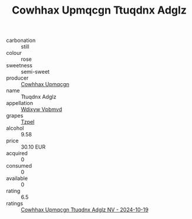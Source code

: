 :PROPERTIES:
:ID:                     560aefb2-5f7e-44cd-b449-d872018f20ba
:END:
#+TITLE: Cowhhax Upmqcgn Ttuqdnx Adglz 

- carbonation :: still
- colour :: rose
- sweetness :: semi-sweet
- producer :: [[id:3e62d896-76d3-4ade-b324-cd466bcc0e07][Cowhhax Upmqcgn]]
- name :: Ttuqdnx Adglz
- appellation :: [[id:257feca2-db92-471f-871f-c09c29f79cdd][Wdixyw Vpbmvd]]
- grapes :: [[id:b0bb8fc4-9992-4777-b729-2bd03118f9f8][Tzpel]]
- alcohol :: 9.58
- price :: 30.10 EUR
- acquired :: 0
- consumed :: 0
- available :: 0
- rating :: 6.5
- ratings :: [[id:1dc86c62-b885-452f-b7b2-4858d67b9686][Cowhhax Upmqcgn Ttuqdnx Adglz NV - 2024-10-19]]


